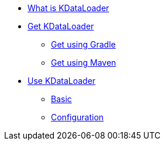 * xref:index.adoc[What is KDataLoader]

* xref:install:gradle.adoc[Get KDataLoader]
** xref:install:gradle.adoc[Get using Gradle]
** xref:install:maven.adoc[Get using Maven]

* xref:basic-usage.adoc[Use KDataLoader]
** xref:basic-usage.adoc[Basic]
** xref:configuring-dataloader.adoc[Configuration]